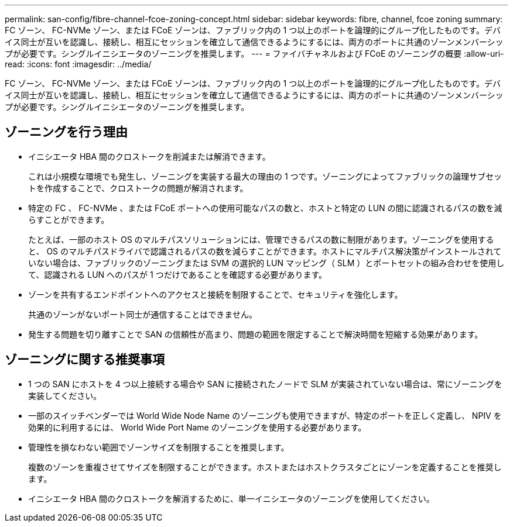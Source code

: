 ---
permalink: san-config/fibre-channel-fcoe-zoning-concept.html 
sidebar: sidebar 
keywords: fibre, channel, fcoe zoning 
summary: FC ゾーン、 FC-NVMe ゾーン、または FCoE ゾーンは、ファブリック内の 1 つ以上のポートを論理的にグループ化したものです。デバイス同士が互いを認識し、接続し、相互にセッションを確立して通信できるようにするには、両方のポートに共通のゾーンメンバーシップが必要です。シングルイニシエータのゾーニングを推奨します。 
---
= ファイバチャネルおよび FCoE のゾーニングの概要
:allow-uri-read: 
:icons: font
:imagesdir: ../media/


[role="lead"]
FC ゾーン、 FC-NVMe ゾーン、または FCoE ゾーンは、ファブリック内の 1 つ以上のポートを論理的にグループ化したものです。デバイス同士が互いを認識し、接続し、相互にセッションを確立して通信できるようにするには、両方のポートに共通のゾーンメンバーシップが必要です。シングルイニシエータのゾーニングを推奨します。



== ゾーニングを行う理由

* イニシエータ HBA 間のクロストークを削減または解消できます。
+
これは小規模な環境でも発生し、ゾーニングを実装する最大の理由の 1 つです。ゾーニングによってファブリックの論理サブセットを作成することで、クロストークの問題が解消されます。

* 特定の FC 、 FC-NVMe 、または FCoE ポートへの使用可能なパスの数と、ホストと特定の LUN の間に認識されるパスの数を減らすことができます。
+
たとえば、一部のホスト OS のマルチパスソリューションには、管理できるパスの数に制限があります。ゾーニングを使用すると、 OS のマルチパスドライバで認識されるパスの数を減らすことができます。ホストにマルチパス解決策がインストールされていない場合は、ファブリックのゾーニングまたは SVM の選択的 LUN マッピング（ SLM ）とポートセットの組み合わせを使用して、認識される LUN へのパスが 1 つだけであることを確認する必要があります。

* ゾーンを共有するエンドポイントへのアクセスと接続を制限することで、セキュリティを強化します。
+
共通のゾーンがないポート同士が通信することはできません。

* 発生する問題を切り離すことで SAN の信頼性が高まり、問題の範囲を限定することで解決時間を短縮する効果があります。




== ゾーニングに関する推奨事項

* 1 つの SAN にホストを 4 つ以上接続する場合や SAN に接続されたノードで SLM が実装されていない場合は、常にゾーニングを実装してください。
* 一部のスイッチベンダーでは World Wide Node Name のゾーニングも使用できますが、特定のポートを正しく定義し、 NPIV を効果的に利用するには、 World Wide Port Name のゾーニングを使用する必要があります。
* 管理性を損なわない範囲でゾーンサイズを制限することを推奨します。
+
複数のゾーンを重複させてサイズを制限することができます。ホストまたはホストクラスタごとにゾーンを定義することを推奨します。

* イニシエータ HBA 間のクロストークを解消するために、単一イニシエータのゾーニングを使用してください。


